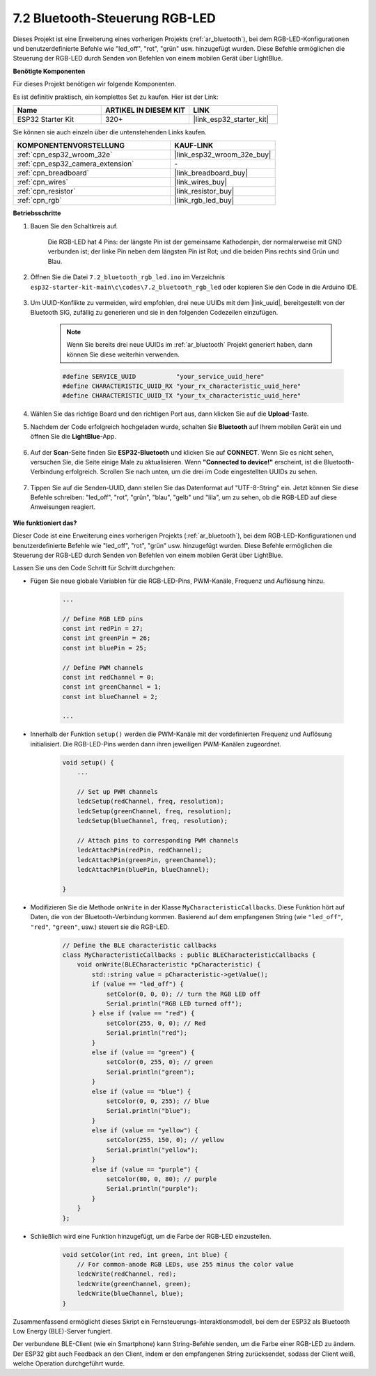 7.2 Bluetooth-Steuerung RGB-LED
=================================

Dieses Projekt ist eine Erweiterung eines vorherigen Projekts (:ref:`ar_bluetooth`), bei dem RGB-LED-Konfigurationen und benutzerdefinierte Befehle wie "led_off", "rot", "grün" usw. hinzugefügt wurden. Diese Befehle ermöglichen die Steuerung der RGB-LED durch Senden von Befehlen von einem mobilen Gerät über LightBlue.

**Benötigte Komponenten**

Für dieses Projekt benötigen wir folgende Komponenten.

Es ist definitiv praktisch, ein komplettes Set zu kaufen. Hier ist der Link: 

.. list-table::
    :widths: 20 20 20
    :header-rows: 1

    *   - Name	
        - ARTIKEL IN DIESEM KIT
        - LINK
    *   - ESP32 Starter Kit
        - 320+
        - |link_esp32_starter_kit|

Sie können sie auch einzeln über die untenstehenden Links kaufen.

.. list-table::
    :widths: 30 20
    :header-rows: 1

    *   - KOMPONENTENVORSTELLUNG
        - KAUF-LINK

    *   - :ref:`cpn_esp32_wroom_32e`
        - |link_esp32_wroom_32e_buy|
    *   - :ref:`cpn_esp32_camera_extension`
        - \-
    *   - :ref:`cpn_breadboard`
        - |link_breadboard_buy|
    *   - :ref:`cpn_wires`
        - |link_wires_buy|
    *   - :ref:`cpn_resistor`
        - |link_resistor_buy|
    *   - :ref:`cpn_rgb`
        - |link_rgb_led_buy|

**Betriebsschritte**

#. Bauen Sie den Schaltkreis auf.

    .. image:: ../../components/img/rgb_pin.jpg
        :width: 200
        :align: center

    Die RGB-LED hat 4 Pins: der längste Pin ist der gemeinsame Kathodenpin, der normalerweise mit GND verbunden ist; der linke Pin neben dem längsten Pin ist Rot; und die beiden Pins rechts sind Grün und Blau.

    .. image:: ../../img/wiring/2.3_color_light_bb.png

#. Öffnen Sie die Datei ``7.2_bluetooth_rgb_led.ino`` im Verzeichnis ``esp32-starter-kit-main\c\codes\7.2_bluetooth_rgb_led`` oder kopieren Sie den Code in die Arduino IDE.

    .. raw:: html
         
        <iframe src=https://create.arduino.cc/editor/sunfounder01/b9331c9d-e9ea-4970-87ce-bf2ca8c231b2/preview?embed style="height:510px;width:100%;margin:10px 0" frameborder=0></iframe>

#. Um UUID-Konflikte zu vermeiden, wird empfohlen, drei neue UUIDs mit dem |link_uuid|, bereitgestellt von der Bluetooth SIG, zufällig zu generieren und sie in den folgenden Codezeilen einzufügen.

    .. note::
        Wenn Sie bereits drei neue UUIDs im :ref:`ar_bluetooth` Projekt generiert haben, dann können Sie diese weiterhin verwenden.


    .. code-block:: arduino

        #define SERVICE_UUID           "your_service_uuid_here" 
        #define CHARACTERISTIC_UUID_RX "your_rx_characteristic_uuid_here"
        #define CHARACTERISTIC_UUID_TX "your_tx_characteristic_uuid_here"

    .. image:: img/uuid_generate.png

#. Wählen Sie das richtige Board und den richtigen Port aus, dann klicken Sie auf die **Upload**-Taste.

#. Nachdem der Code erfolgreich hochgeladen wurde, schalten Sie **Bluetooth** auf Ihrem mobilen Gerät ein und öffnen Sie die **LightBlue**-App.

    .. image:: img/bluetooth_open.png

#. Auf der **Scan**-Seite finden Sie **ESP32-Bluetooth** und klicken Sie auf **CONNECT**. Wenn Sie es nicht sehen, versuchen Sie, die Seite einige Male zu aktualisieren. Wenn **"Connected to device!"** erscheint, ist die Bluetooth-Verbindung erfolgreich. Scrollen Sie nach unten, um die drei im Code eingestellten UUIDs zu sehen.

    .. image:: img/bluetooth_connect.png
        :width: 800

#. Tippen Sie auf die Senden-UUID, dann stellen Sie das Datenformat auf "UTF-8-String" ein. Jetzt können Sie diese Befehle schreiben: "led_off", "rot", "grün", "blau", "gelb" und "lila", um zu sehen, ob die RGB-LED auf diese Anweisungen reagiert.

    .. image:: img/bluetooth_send_rgb.png
    

**Wie funktioniert das?**

Dieser Code ist eine Erweiterung eines vorherigen Projekts (:ref:`ar_bluetooth`), bei dem RGB-LED-Konfigurationen und benutzerdefinierte Befehle wie "led_off", "rot", "grün" usw. hinzugefügt wurden. Diese Befehle ermöglichen die Steuerung der RGB-LED durch Senden von Befehlen von einem mobilen Gerät über LightBlue.

Lassen Sie uns den Code Schritt für Schritt durchgehen:

* Fügen Sie neue globale Variablen für die RGB-LED-Pins, PWM-Kanäle, Frequenz und Auflösung hinzu.

    .. code-block:: arduino

        ...

        // Define RGB LED pins
        const int redPin = 27;
        const int greenPin = 26;
        const int bluePin = 25;

        // Define PWM channels
        const int redChannel = 0;
        const int greenChannel = 1;
        const int blueChannel = 2;

        ...

* Innerhalb der Funktion ``setup()`` werden die PWM-Kanäle mit der vordefinierten Frequenz und Auflösung initialisiert. Die RGB-LED-Pins werden dann ihren jeweiligen PWM-Kanälen zugeordnet.

    .. code-block:: arduino
        
        void setup() {
            ...

            // Set up PWM channels
            ledcSetup(redChannel, freq, resolution);
            ledcSetup(greenChannel, freq, resolution);
            ledcSetup(blueChannel, freq, resolution);
            
            // Attach pins to corresponding PWM channels
            ledcAttachPin(redPin, redChannel);
            ledcAttachPin(greenPin, greenChannel);
            ledcAttachPin(bluePin, blueChannel);

        }

* Modifizieren Sie die Methode ``onWrite`` in der Klasse ``MyCharacteristicCallbacks``. Diese Funktion hört auf Daten, die von der Bluetooth-Verbindung kommen. Basierend auf dem empfangenen String (wie ``"led_off"``, ``"red"``, ``"green"``, usw.) steuert sie die RGB-LED.

    .. code-block:: arduino

        // Define the BLE characteristic callbacks
        class MyCharacteristicCallbacks : public BLECharacteristicCallbacks {
            void onWrite(BLECharacteristic *pCharacteristic) {
                std::string value = pCharacteristic->getValue();
                if (value == "led_off") {
                    setColor(0, 0, 0); // turn the RGB LED off
                    Serial.println("RGB LED turned off");
                } else if (value == "red") {
                    setColor(255, 0, 0); // Red
                    Serial.println("red");
                }
                else if (value == "green") {
                    setColor(0, 255, 0); // green
                    Serial.println("green");
                }
                else if (value == "blue") {
                    setColor(0, 0, 255); // blue
                    Serial.println("blue");
                }
                else if (value == "yellow") {
                    setColor(255, 150, 0); // yellow
                    Serial.println("yellow");
                }
                else if (value == "purple") {
                    setColor(80, 0, 80); // purple
                    Serial.println("purple");
                }
            }
        };

* Schließlich wird eine Funktion hinzugefügt, um die Farbe der RGB-LED einzustellen.

    .. code-block:: arduino

        void setColor(int red, int green, int blue) {
            // For common-anode RGB LEDs, use 255 minus the color value
            ledcWrite(redChannel, red);
            ledcWrite(greenChannel, green);
            ledcWrite(blueChannel, blue);
        }

Zusammenfassend ermöglicht dieses Skript ein Fernsteuerungs-Interaktionsmodell, bei dem der ESP32 als Bluetooth Low Energy (BLE)-Server fungiert.

Der verbundene BLE-Client (wie ein Smartphone) kann String-Befehle senden, um die Farbe einer RGB-LED zu ändern. Der ESP32 gibt auch Feedback an den Client, indem er den empfangenen String zurücksendet, sodass der Client weiß, welche Operation durchgeführt wurde.

